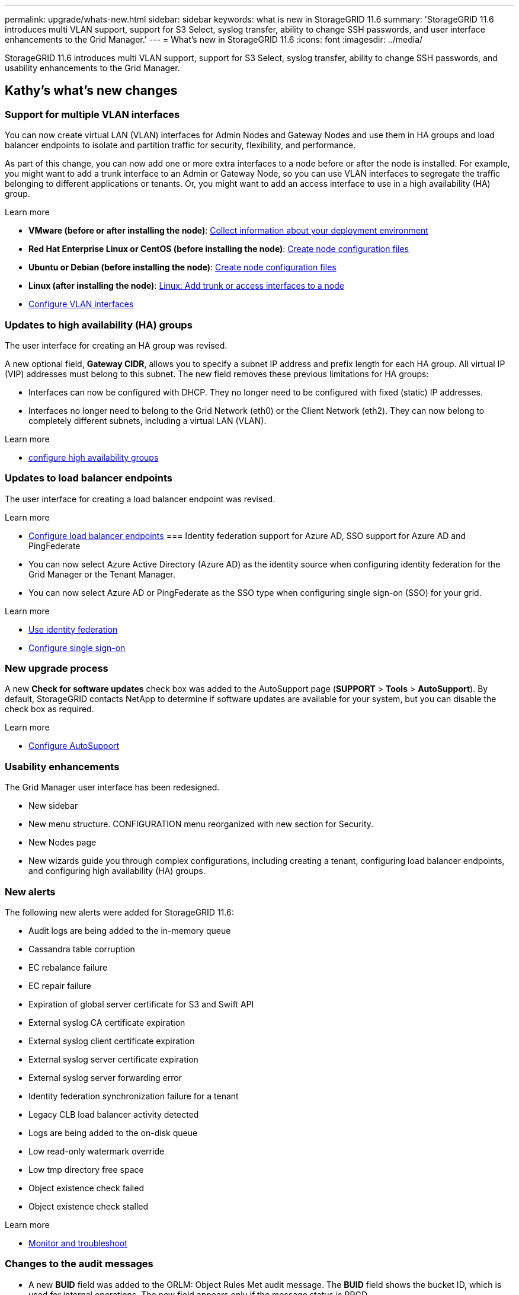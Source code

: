 ---
permalink: upgrade/whats-new.html
sidebar: sidebar
keywords: what is new in StorageGRID 11.6
summary: 'StorageGRID 11.6 introduces multi VLAN support, support for S3 Select, syslog transfer, ability to change SSH passwords, and user interface enhancements to the Grid Manager.'
---
= What's new in StorageGRID 11.6
:icons: font
:imagesdir: ../media/

[.lead]
StorageGRID 11.6 introduces multi VLAN support, support for S3 Select, syslog transfer, ability to change SSH passwords, and usability enhancements to the Grid Manager.

== Kathy's what's new changes

=== Support for multiple VLAN interfaces

You can now create virtual LAN (VLAN) interfaces for Admin Nodes and Gateway Nodes and use them in HA groups and load balancer endpoints to isolate and partition traffic for security, flexibility, and performance.

As part of this change, you can now add one or more extra interfaces to a node before or after the node is installed. For example, you might want to add a trunk interface to an Admin or Gateway Node, so you can use VLAN interfaces to segregate the traffic belonging to different applications or tenants. Or, you might want to add an access interface to use in a high availability (HA) group.

.Learn more
* *VMware (before or after installing the node)*: xref:../vmware/collecting-information-about-your-deployment-environment.adoc[Collect information about your deployment environment]
* *Red Hat Enterprise Linux or CentOS (before installing the node)*: xref:../rhel/creating-node-configuration-files.adoc[Create node configuration files]
* *Ubuntu or Debian (before installing the node)*: xref:../ubuntu/creating-node-configuration-files.adoc[Create node configuration files]
* *Linux (after installing the node)*: xref:../maintain/linux-adding-trunk-or-access-interfaces-to-node.adoc[Linux: Add trunk or access interfaces to a node]
* xref:../admin/configure-vlan-interfaces.html[Configure VLAN interfaces]


=== Updates to high availability (HA) groups
The user interface for creating an HA group was revised.

A new optional field, *Gateway CIDR*, allows you to specify a subnet IP address and prefix length for each HA group. All virtual IP (VIP) addresses must belong to this subnet. The new field removes these previous limitations for HA groups:

* Interfaces can now be configured with DHCP. They no longer need to be configured with fixed (static) IP addresses. 

* Interfaces no longer need to belong to the Grid Network (eth0) or the Client Network (eth2). They can now belong to completely different subnets, including a virtual LAN (VLAN).

.Learn more

*  xref:../admin/configure-high-availability-group.html[configure high availability groups]

=== Updates to load balancer endpoints

The user interface for creating a load balancer endpoint was revised.

.Learn more

* xref:../admin/configuring-load-balancer-endpoints.adoc[Configure load balancer endpoints]
=== Identity federation support for Azure AD, SSO support for Azure AD and PingFederate 

* You can now select Azure Active Directory (Azure AD) as the identity source when configuring identity federation for the Grid Manager or the Tenant Manager. 
* You can now select Azure AD or PingFederate as the SSO type when configuring single sign-on (SSO) for your grid. 

.Learn more
* xref:../admin/using-identity-federation.adoc[Use identity federation]
* xref:../admin/configuring-sso.adoc[Configure single sign-on]

=== New upgrade process

//more text goes here//

A new *Check for software updates* check box was added to the AutoSupport page (*SUPPORT* > *Tools* > *AutoSupport*). By default, StorageGRID contacts NetApp to determine if software updates are available for your system, but you can disable the check box as required. 

.Learn more
* xref:../admin/configure-autosupport-grid-manager.adoc[Configure AutoSupport]

=== Usability enhancements 
The Grid Manager user interface has been redesigned.

* New sidebar
* New menu structure. CONFIGURATION menu reorganized with new section for Security.
* New Nodes page
* New wizards guide you through complex configurations, including creating a tenant, configuring load balancer endpoints, and configuring high availability (HA) groups.

=== New alerts

The following new alerts were added for StorageGRID 11.6:

* Audit logs are being added to the in-memory queue
* Cassandra table corruption
* EC rebalance failure
* EC repair failure
* Expiration of global server certificate for S3 and Swift API
* External syslog CA certificate expiration
* External syslog client certificate expiration
* External syslog server certificate expiration
* External syslog server forwarding error
* Identity federation synchronization failure for a tenant
* Legacy CLB load balancer activity detected
* Logs are being added to the on-disk queue
* Low read-only watermark override
* Low tmp directory free space
* Object existence check failed
* Object existence check stalled

.Learn more
* xref:../monitor/index.adoc[Monitor and troubleshoot]

=== Changes to the audit messages
* A new *BUID* field was added to the ORLM: Object Rules Met audit message. The *BUID* field shows the bucket ID, which is used for internal operations. The new field appears only if the message status is PRGD.

* A new *SGRP* field was added to the following audit messages. The *SGRP*  field is present only if an object was deleted at a different site than where it was ingested.
** IDEL: ILM Initiated Delete
** OVWR: Object Overwrite
** SDEL: S3 DELETE
** WDEL: Swift DELETE

.Learn more
* xref:../audit/index.adoc[Review audit logs]

=== Storage volume watermarks now optimized

In previous releases, the settings for the *Storage Volume Soft Read-Only Watermark*, *Storage Volume Hard Read-Only Watermark*, and *Storage Volume Read-Write Watermark* applied to every storage volume on every Storage Node. Starting in StorageGRID 11.6, StorageGRID can optimize these watermarks for each storage volume, based on the size of the Storage Node and the relative capacity of the volume. The optimized watermarks will be larger than the previous default settings.

Optimized watermarks are automatically applied to all new and most upgraded StorageGRID 11.6 systems, unless either of the following is true:

* More than 90% of Storage Nodes would become read-only if optimized watermarks were applied. StorageGRID will not change watermark settings if doing so would make the system unable to accept new data.

* A storage volume watermark is set to a custom value (*CONFIGURATION* > *System* > *Storage options*). StorageGRID will not override custom watermark settings with optimized values. 

If you use custom watermarks, the *Low read-only watermark override* alert might be triggered after you upgrade. This alert lets you know if your custom watermark settings are too small. See xref:../upgrade/resolve-low-watermark-alert.adoc[Resolve Low read-only watermark override alerts] for details. 

As part of this change, two Prometheus metrics were added:

* `storagegrid_storage_volume_minimum_optimized_soft_readonly_watermark`
* `storagegrid_storage_volume_maximum_optimized_soft_readonly_watermark`

.Learn more
* xref:../admin/what-storage-volume-watermarks-are.adoc[What are storage volume watermarks?]

== Changes to S3 REST API support

=== GET object and HEAD object support for multipart objects

Previously, StorageGRID did not support the `partNumber` request parameter in GET Object or HEAD Object requests. Starting in StorageGRID 11.6, you can now issue GET and HEAD requests to retrieve a specific part of a multipart object. GET and HEAD Object also support the `x-amz-mp-parts-count` response element to indicate how many parts an object has.

.Learn more
* xref:../s3/index.adoc[Use S3]

=== Updates to Tenant Accounts permission
Admin users who belong to a group with the Tenant Accounts permission can now view existing traffic classification policies. Previously, users were required to have Root Access permission to view these metrics.

=== New "Estimated time to completion" chart for EC rebalance and EC repair jobs
You can now view the estimated time to completion and the completion percentage for a current EC rebalance or EC repair job. Select *SUPPORT* > *Tools* > *Metrics*. Then, select *EC Overview* in the Grafana section. Look at the *Grid EC Job Estimated Time to Completion* and *Grid EC Job Percentage Completed* dashboards.

=== Diagnostics page sorted by severity
The results on the Diagnostics page (*SUPPORT* > *Tools* > *Diagnostics*) are now sorted by severity (Caution, Attention, and then Normal). Within each severity, the results are sorted alphabetically.

=== Prometheus storage no longer limited to 31 days
Previously, Prometheus metrics were stored on Admin Nodes for 31 days. Now, metrics are stored until the space reserved for Prometheus data is full, which can significantly increase how long historical metrics are available.

When the `/var/local/mysql_ibdata/` volume reaches capacity, the oldest metrics are deleted first.

=== New option for replicated data repairs

You can now add the `show-replicated-repair-status` option to the `repair-data` command to see an estimated percent completion for a replicated repair. 

IMPORTANT: The `show-replicated-repair-status` option is available for technical preview in StorageGRID 11.6. This feature is under development, and the value returned might be incorrect or delayed. To determine if a repair is complete, continue to use *Awaiting – All*, *Repairs Attempted (XRPA*), and *Scan Period — Estimated (XSCM)* as described in the recovery procedures.

=== Parallel S3 multipart downloads 
//get information from Raptor team

== Kevin's what's new changes

=== Available consistency control now includes GET operations

The Available consistency control behaves the same as the “read-after-new-write” consistency level, but provides eventual consistency for HEAD and GET operations. The Available consistency control offers higher availability for HEAD and GET operations than “read-after-new-write” if Storage Nodes are unavailable. Differs from Amazon S3 consistency guarantees for HEAD and GET operations.

.Learn more
* xref:../s3/index.adoc[Use S3]

=== Access security certificates from single location

Security certificate information and access has been consolidated in a single location in the Grid Manager at *CONFIGURATON* > *Security* > *Certificates*.

.Learn more
* xref:../admin/using-storagegrid-security-certificates.adoc[About security certificates] 

=== Default bucket retention period for S3 Object Lock

If the S3 Object Lock default retention mode is enabled for a bucket, you can specify a default retention period for each object that you add to the bucket.

.Learn more
* xref:../s3/using-s3-object-lock.adoc[Using S3 Object Lock] 

=== Google Cloud Platform (GCP) support

You can now use the Google Cloud Platform (GCP) as an endpoint for Cloud Storage Pools and the CloudMirror platform service.

.Learn more
* xref:../tenant/specifying-urn-for-platform-services-endpoint.adoc[Specify the URN for a platform services endpoint]
* xref:../ilm/creating-cloud-storage-pool.adoc[Create a Cloud Storage Pool] 

=== AWS Commercial Cloud Services (C2S) support for CloudMirror

You can now use AWS Commercial Cloud Services (C2S) endpoints for CloudMirror replication.

.Learn more
* xref:../tenant/creating-platform-services-endpoint.adoc[Create a platform services endpoint]

=== Security certificates renamed

The following security certificates were renamed:
* The Management Interface Server Certificate is now the Management interface certificate.
* The Object Storage API Service Endpoints Server Certificate (also called the Storage API Server Certificate) is now the S3 and Swift API certificate.
* The Internal CA Certificate, System CA Certificate, CA Certificate, and Default CA certificate are now the Grid CA certificate.

.Learn more
* xref:../admin/using-storagegrid-security-certificates.adoc[About security certificates]

== Lisa's what's new changes

== Object existence check added to maintenance tasks
The foreground verification feature has been renamed to object existence check. This feature has been redesigned to reduce runtime by at least three times. The redesign also allows for ease of use without technical support intervention. Object existence check is available from the Grid Manager at *MAINTENANCE > Object existence check*.

== Enhancements to the Grid Manager 
The appearance and organization of the Grid Manager user interface has been completely redesigned to improve user experience.

The Nodes page has been redesigned to include a summary page that contains a tabular list of all sites and nodes in the grid. The table includes summary information, such as object data used and object metadata used. An alert icon is displayed next to any node that has an active alert.

.Learn more
* xref:../admin/index.adoc[Administer StorageGRID]

== Object metadata allowed space increased
If you are installing or upgrading to StorageGRID 11.6, the maximum allowed metadata space for Storage Nodes will be increased to 3.96 TB (from 2.64 TB) for higher capacity nodes, which are nodes with an actual reserved space for metadata of more than 4 TB. This new value might allow more object metadata to be stored on each Storage Node if allowed by your xref:../admin/managing-object-metadata-storage.adoc#metadata-reserved-space-setting[Metadata Reserved Space setting].

NOTE: If you have not already done so, and if your Storage Nodes have enough RAM and sufficient space on volume 0, you can xref:../upgrade/increasing-metadata-reserved-space-setting.adoc[manually increase the Metadata Reserved Space setting] up to 8 TB after you install or upgrade.

== S3 Select feature added

S3 tenants can now use S3 Select to issue SelectObjectContent requests to individual objects. This feature provides an efficient way to search through large amounts of data without having to deploy a database and associated resources to enable searches. It also reduces the cost and latency of retrieving data. Only certain tenant accounts can use S3 Select, and the grid administrator must enable this feature for a tenant.

xref:../monitor/reviewing-support-metrics.adoc[Grafana charts] for S3 Select operations have also been added.

Learn more:

xref:../admin/manage-s3-select-for-tenant-accounts.adoc[Manage S3 Select for tenant accounts]

xref:../s3/use-s3-select.adoc[Use S3 Select]

== API schemas provided

The API schemas for StorageGRID are now included in the installation archives for the RedHat Enterprise Linux, Ubuntu/Debian, and VMware platforms. After extracting the archive, you can find the schemas in the `/extras/api-schemas` folder.

== Change in format for BLOCK_DEVICE_RANGEDB in bare metal node configuration file

For bare metal deployments, the format for the BLOCK_DEVICE_RANGEDB key in the node configuration file should contain three digits instead of two. For example, instead of BLOCK_DEVICE_RANGEDB_00, specify BLOCK_DEVICE_RANGEDB_000.

For compatibility with existing deployments, two-digit keys are still supported for upgraded nodes.

.Learn more

xref:../rhel/creating-node-configuration-files.adoc[Create node configuration files for Linux or CentOS deployments]

xref:../ubuntu/creating-node-configuration-files.adoc[Create node configuration files for Ubuntu or Debian deployments]

== Paul's what's new changes

=== Ability to change node console passwords
You now can use the Grid Manager to change the node console passwords. These passwords are used to log in to a node as “admin” using SSH, or to the root user on a VM/physical console connection. (*CONFIGURATION* > *Access control* > *Grid passwords*). 

.Learn more
* xref:../admin/change-node-console-password.adoc[Change node console passwords]

=== Add an external syslog server and change log destinations
You now can use the Grid Manager to add an external syslog server to store and manage system logs, security logs and application logs collected from the nodes in your grid. Additionally, you can configure StorageGRID to send test messages to a newly configured external syslog server to help you validate your log collection infrastructure. You also can now change the destinations of your audit information. (*CONFIGURATION* > *Monitoring* > *Audit and syslog server*). 

.Learn more
* xref:../monitor/configure-audit-messages.adoc[Configure audit messages and log destinations]

=== Ability to pause the SANtricity upgrade process and skip some nodes
While you are performing a SANtricity OS upgrade, you can now pause the upgrade and skip upgrading some nodes so you can finish the upgrade at a later time. (*MAINTENANCE* > *System* > *Software update*). 

.Learn more
* xref:../sg5600/upgrading-santricity-os-on-storage-controllers-using-grid-manager-sg5700.adoc[Upgrading SANtricity OS on storage controllers using the grid manager (SG5600)]
* xref:../sg5700/upgrading-santricity-os-on-storage-controllers-using-grid-manager-sg5700.adoc[Upgrading SANtricity OS on storage controllers using the grid manager (SG5700)]
* xref:../sg6000/upgrading-santricity-os-on-storage-controllers-using-grid-manager-sg5700.adoc[Upgrading SANtricity OS on storage controllers using the grid manager (SG6000]

== StorageGRID documentation changes

* The documentation center has been migrated to a GitHub site.
